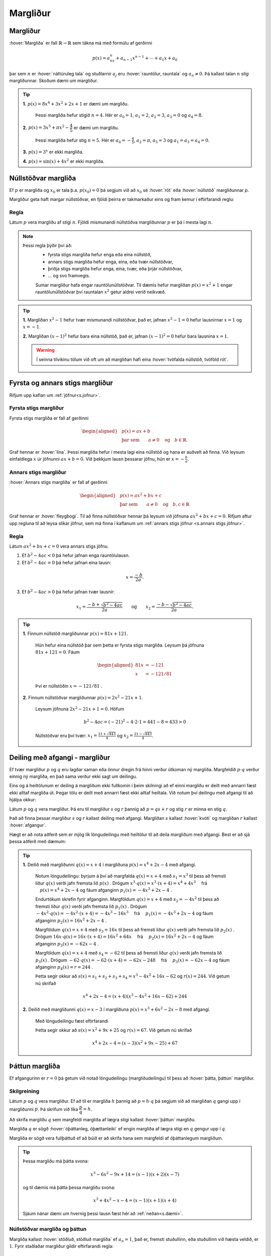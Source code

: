 Margliður
=========

Margliður
---------
:hover:`Margliða` er fall :math:`\mathbb{R} \to \mathbb{R}` sem tákna má með formúlu af gerðinni

.. math::
	p(x)=a_nx^n+a_{n-1}x^{n-1}+ \cdots + a_1x+a_0

þar sem :math:`n` er :hover:`náttúruleg tala` og stuðlarnir :math:`a_j` eru :hover:`rauntölur, rauntala` og :math:`a_n \neq 0`. Þá kallast talan :math:`n` *stig* margliðunnar. Skoðum dæmi um margliður.

.. tip::

	**1.** :math:`p(x)=8x^4+3x^2+2x+1` er dæmi um margliðu.

	 Þessi margliða hefur stigið :math:`n=4`. Hér er :math:`a_0=1`, :math:`a_1=2`, :math:`a_2=3`, :math:`a_3=0` og :math:`a_4=8`.

	**2.** :math:`p(x)=3x^5+\pi x^2-\dfrac{4}{5}` er dæmi um margliðu.

	 Þessi margliða hefur stig :math:`n=5`. Hér er :math:`a_0=-\frac{4}{5}`, :math:`a_2=\pi`, :math:`a_5=3` og :math:`a_1=a_3=a_4=0`.

	**3.** :math:`p(x)=3^x` er ekki margliða.

	**4.** :math:`p(x)=\sin(x)+4x^2` er ekki margliða.


Núllstöðvar margliða
--------------------

Ef :math:`p` er margliða og :math:`x_0` er tala þ.a. :math:`p(x_0)=0` þá segjum við að :math:`x_0` sé :hover:`rót` eða :hover:`núllstöð` margliðunnar `p`.


Margliður geta haft margar núllstöðvar, en fjöldi þeirra er takmarkaður eins og fram kemur í eftirfarandi reglu:

Regla
~~~~~
Látum :math:`p` vera margliðu af stigi :math:`n`. Fjöldi mismunandi núllstöðva margliðunnar :math:`p` er þá í mesta lagi :math:`n`.

.. note::
	Þessi regla þýðir því að:
	 * fyrsta stigs margliða hefur enga eða eina núllstöð,
	 * annars stigs margliða hefur enga, eina, eða tvær núllstöðvar,
	 * þriðja stigs margliða hefur enga, eina, tvær, eða þrjár núllstöðvar,
	 * ... og svo framvegis.

	 Sumar margliður hafa engar rauntölunúllstöðvar.
	 Til dæmis hefur margliðan :math:`p(x)=x^2+1` engar rauntölunúllstöðvar því rauntalan :math:`x^2` getur aldrei verið neikvæð.

.. tip::
	**1.** Margliðan :math:`x^2-1` hefur tvær mismunandi núllstöðvar, það er, jafnan :math:`x^2-1=0` hefur lausnirnar :math:`x=1` og :math:`x=-1`.

	**2.** Margliðan :math:`(x-1)^2` hefur bara eina núllstöð, það er, jafnan :math:`(x-1)^2=0` hefur bara lausnina :math:`x=1`.

	.. warning::
		Í seinna tilvikinu tölum við oft um að margliðan hafi eina :hover:`tvöfalda núllstöð, tvöföld rót`.


Fyrsta og annars stigs margliður
--------------------------------
Rifjum upp kaflan um :ref:`jöfnur<s.jofnur>`.

Fyrsta stigs margliður
~~~~~~~~~~~~~~~~~~~~~~
Fyrsta stigs margliða er fall af gerðinni

.. math::
	\begin{aligned}
	&p(x)=ax+b \\
	&\text{þar sem} \qquad a \neq 0 \quad \text{og} \quad b \in \mathbb{R}.
	\end{aligned}

Graf hennar er :hover:`lína`. Þessi margliða hefur í mesta lagi eina núllstöð og hana er auðvelt að finna.
Við leysum einfaldlega :math:`x` úr jöfnunni :math:`ax+b=0`. Við þekkjum lausn þessarar jöfnu, hún er :math:`x=-\frac{b}{a}`.

.. _s.annarsstigs:

Annars stigs margliður
~~~~~~~~~~~~~~~~~~~~~~
:hover:`Annars stigs margliða` er fall af gerðinni

.. math::
	\begin{aligned}
	&p(x)=ax^2+bx+c \\
	&\text{þar sem} \qquad a \neq 0 \quad \text{og} \quad b,c \in \mathbb{R}
	\end{aligned}

Graf hennar er :hover:`fleygbogi`. Til að finna núllstöðvar hennar þá leysum við jöfnuna :math:`ax^2+bx+c=0`. Rifjum aftur upp regluna til að leysa slíkar jöfnur, sem má finna í kaflanum um :ref:`annars stigs jöfnur <s.annars stigs jöfnur>`.

Regla
~~~~~

Látum :math:`ax^2+bx+c=0` vera annars stigs jöfnu.

1. Ef :math:`b^2-4ac<0` þá hefur jafnan enga rauntölulausn.
2. Ef :math:`b^2-4ac=0` þá hefur jafnan eina lausn:

.. math::
	x=\frac{-b}{2a}.

3. Ef :math:`b^2-4ac>0` þá hefur jafnan tvær lausnir:

.. math::
	x_1=\frac{-b+\sqrt{b^2-4ac}}{2a} \qquad \text{og} \qquad x_2=\frac{-b-\sqrt{b^2-4ac}}{2a}.

.. tip::
	**1.** Finnum núllstöð margliðunnar :math:`p(x)=81x+121`.

	 Hún hefur eina núllstöð þar sem þetta er fyrsta stigs margliða. Leysum þá jöfnuna :math:`81x+121=0`. Fáum

	 .. math::
	 	\begin{aligned}
	 	81x &=-121 \\
		x &=-121/81
		\end{aligned}

	 Því er núllstöðin :math:`x=-121/81` .

	**2.** Finnum núllstöðvar margliðunnar :math:`p(x)=2x^2-21x+1`.

	 Leysum jöfnuna :math:`2x^2-21x+1=0`. Höfum

	 .. math::
	 	b^2-4ac=(-21)^2-4 \cdot 2 \cdot 1=441-8=433 >0

	 Núllstöðvar eru því tvær: :math:`x_1=\frac{21+\sqrt{443}}{4}` og :math:`x_2=\frac{21-\sqrt{443}}{4}`.

Deiling með afgangi - margliður
-------------------------------
Ef tvær margliður :math:`p` og :math:`q` eru lagðar saman eða önnur dregin frá hinni verður útkoman ný margliða.
Margfeldið :math:`p \cdot q` verður einnig ný margliða, en það sama verður ekki sagt um deilingu.

Eins og á heiltölunum er deiling á margliðum ekki fullkomin í þeim skilningi að ef einni margliðu er deilt með annarri fæst ekki alltaf margliða út. Þegar tölu er deilt með annarri fæst ekki alltaf heiltala.
Við notum því deilingu með afgangi til að hjálpa okkur:

Látum :math:`p` og :math:`q` vera margliður.
Þá eru til margliður :math:`s` og :math:`r` þannig að :math:`p=qs+r` og stig :math:`r` er minna en stig :math:`q`.

Það að finna þessar margliður :math:`s` og :math:`r` kallast deiling með afgangi. Margliðan :math:`s` kallast :hover:`kvóti` og margliðan :math:`r` kallast :hover:`afgangur`.

Hægt er að nota aðferð sem er mjög lík löngudeilingu með heiltölur til að deila margliðum með afgangi. Best er að sjá þessa aðferð með dæmum:

.. tip::


	**1.** Deilið með margliðunni :math:`q(x)=x+4` í margliðuna :math:`p(x) =x^4 + 2x - 4` með afgangi.

	 Notum löngudeilingu: byrjum á því að margfalda :math:`q(x)=x+4` með :math:`s_1=x^3` til þess að fremsti liður :math:`q(x)` verði jafn fremsta lið :math:`p(x)` .
	 Drögum :math:`x^3 \cdot q(x)=x^3\cdot(x+4) = x^4+4x^3 \quad` frá :math:`\quad p(x) =x^4 + 2x - 4` og fáum afganginn :math:`p_1(x)=-4x^3+2x-4` .

	 .. image:: ./myndir/marglidur/mdeilingA.svg
			:align: center
			:width: 60%

	 Endurtökum skrefin fyrir afganginn.
	 Margföldum :math:`q(x)=x+4` með :math:`s_2=-4x^2` til þess að fremsti liður :math:`q(x)` verði jafn fremsta lið :math:`p_1(x)` .
	 Drögum :math:`-4x^2 \cdot q(x)=-4x^2\cdot(x+4) = -4x^3-16x^3 \quad`  frá  :math:`\quad p_1(x)=-4x^3+2x-4` og fáum afganginn :math:`p_2(x)=16x^2+2x-4` .

	 .. image:: ./myndir/marglidur/mdeilingB.svg
	 	:align: center
	 	:width: 60%

	 Margföldum :math:`q(x)=x+4` með :math:`s_3=16x` til þess að fremsti liður :math:`q(x)` verði jafn fremsta lið :math:`p_2(x)` .
	 Drögum :math:`16x \cdot q(x)=16x\cdot(x+4) = 16x^2+64x \quad` frá :math:`\quad p_2(x)=16x^2+2x-4` og fáum afganginn :math:`p_3(x)=-62x-4` .


	 .. image:: ./myndir/marglidur/mdeilingC.svg
		:align: center
		:width: 60%

	 Margföldum :math:`q(x)=x+4` með :math:`s_4=-62` til þess að fremsti liður :math:`q(x)` verði jafn fremsta lið :math:`p_3(x)` .
	 Drögum :math:`-62 \cdot q(x)=-62\cdot(x+4) = -62x-248 \quad` frá :math:`\quad p_3(x)=-62x-4` og fáum afganginn :math:`p_4(x)=r=244` .

	 .. image:: ./myndir/marglidur/mdeilingD.svg
	 	:align: center
	 	:width: 60%

	 Þetta segir okkur að :math:`s(x) = s_1+s_2+s_3+s_4 = x^3 -4x^2 +16x -62` og :math:`r(x) = 244`. Við getum nú skrifað

	 .. math::
		x^4 +2x -4 = (x+4)(x^3 - 4x^2 + 16x - 62) + 244

	**2.** Deilið með margliðunni :math:`q(x)=x-3` í margliðuna :math:`p(x) =x^3 + 6x^2 -2x - 8` með afgangi.

	 Með löngudeilingu fæst eftirfarandi

	 .. image:: ./myndir/marglidur/mdeiling2.svg
		:align: center
		:width: 60%

	 Þetta segir okkur að :math:`s(x) =x^2+ 9x +25` og :math:`r(x) = 67`. Við getum nú skrifað

	 .. math::
		x^4 +2x -4 = (x-3)(x^2 + 9x - 25) + 67


Þáttun margliða
---------------
Ef afgangurinn er :math:`r=0` þá getum við notað löngudeilingu (margliðudeilingu) til þess að :hover:`þátta, þáttun` margliður.

Skilgreining
~~~~~~~~~~~~
Látum :math:`p` og :math:`q` vera margliður. Ef að til er margliða :math:`h` þannig að :math:`p=h \cdot q` þá segjum við að margliðan :math:`q` gangi upp í margliðunni :math:`p`. Þá skrifum við líka :math:`\dfrac{p}{q}=h`.

Að skrifa margliðu :math:`q` sem margfeldi margliða af lægra stigi kallast :hover:`þáttun` margliðu.

Margliða :math:`q` er sögð :hover:`óþáttanleg, óþættanleiki` ef engin margliða af lægra stigi en :math:`q` gengur upp í :math:`q`.

Margliða er sögð vera fullþáttuð ef að búið er að skrifa hana sem margfeldi af óþáttanlegum margliðum.

.. tip::
	Þessa margliðu má þátta svona:

	.. math::
		x^3-6x^2-9x+14 = (x-1)(x+2)(x-7)

	og til dæmis má þátta þessa margliðu svona:

	.. math::
		x^3+4x^2-x-4 = (x-1)(x+1)(x+4)

	Sjáum nánar dæmi um hvernig þessi lausn fæst hér að :ref:`neðan<s.dæmi>`.


Núllstöðvar margliða og þáttun
~~~~~~~~~~~~~~~~~~~~~~~~~~~~~~
Margliða kallast :hover:`stöðluð, stöðluð margliða` ef :math:`a_n=1`, það er, fremsti stuðullinn, eða stuðullinn við hæsta veldið, er :math:`1`. Fyrir staðlaðar margliður gildir eftirfarandi regla:

Regla
~~~~~
Ef :math:`p` er stöðluð margliða af stigi :math:`n` og hún hefur :math:`n` ólíkar rætur, :math:`x_1, x_2, \dots, x_n`, þá má skrifa

.. math::
	p(x)=(x-x_1)(x-x_2) \dots (x-x_n)

Raunar fæst eftirfarandi niðurstaða:

Regla
~~~~~
Látum :math:`p` vera margliðu. Þá gengur margliðan :math:`x-x_0` upp í margliðunni :math:`p` þá og því aðeins að :math:`x_0` sé núllstöð margliðunnar :math:`p`.


.. begin-toggle::
	:label: Sýnidæmi
	:starthidden: True


Sannreynum að hægt sé að þátta annars stigs margliðu í rætur sínar, þ.e. sýnum að:

.. math::
	  ax^2+bx+c=a\left(x-\frac{-b+\sqrt{b^2-4ac}}{2a}\right)\left(x-\frac{-b-\sqrt{b^2-4ac}}{2a}\right)

Margföldum saman svigana:

.. math::
	\begin{aligned}
		&a\left(x-\frac{-b+\sqrt{b^2-4ac}}{2a}\right)\left(x-\frac{-b-\sqrt{b^2-4ac}}{2a}  \right)\\
		&= a\left(x+\frac{b-\sqrt{b^2-4ac}}{2a}\right)\left(x+\frac{b+\sqrt{b^2-4ac}}{2a} \right)\\
		&=ax^2+a\cdot\frac{b-\sqrt{b^2-4ac}}{2a}x+a\cdot\frac{b+\sqrt{b^2-4ac}}{2a}x\\
		&+a\cdot\left(\frac{b-\sqrt{b^2-4ac}}{2a}\right)\left(\frac{b+\sqrt{b^2-4ac}}{2a}\right)\\
		&=ax^2 + \frac{a\cdot x}{2a}\left(b-\sqrt{b^2-4ac}+b+\sqrt{b^2-4ac}\right)\\
		&+\frac{a}{4a^2}\left(b-\sqrt{b^2-4ac}\right)\left(b-\sqrt{b^2-4ac}\right)\\
		&=ax^2+\frac{x}{2}(2b)+\frac{1}{4a}(b^2-(b^2-4ac)) \\
		&=ax^2+bx+c
	\end{aligned}
.. end-toggle::


.. tip::
	Til þess að þátta margliður byrjum við á að finna allar núllstöðvar hennar og skrifum margliðuna síðan sem margfeldi óþáttanlegra margliða.

	Fullþáttum :math:`p(x)=x^2+2x-5`. Notum lausnarformúlu annars stigs jöfnu til að finna núllstöðvarnar. Hér er :math:`a=1`, :math:`b=2` og :math:`c=-5`. Fáum því

	.. math::
		\begin{aligned}
		x=\dfrac{-2\pm\sqrt{2^2-4\cdot 1\cdot (-5)}}{2}&=\dfrac{-2\pm\sqrt{24}}{2}\\
		&=\dfrac{-2\pm 2\sqrt{6}}{2}\\
		&=-1\pm\sqrt{6}
		\end{aligned}

	þ.e. :math:`x_1=-1+\sqrt{6}` og :math:`x_2=-1-\sqrt{6}`. Samkvæmt reglunni hér fyrir ofan fáum við þá þáttunina

	.. math::
		\begin{aligned}
		p(x)&=(x-x_1)(x-x_2)\\
		&=(x-(-1+\sqrt{6}))(x-(-1-\sqrt{6}))\\
		&=(x+1-\sqrt{6})(x+1+\sqrt{6})
		\end{aligned}

    það er,

	.. math::
		p(x)=(x+1-\sqrt{6})(x+1+\sqrt{6})

	.. note::
		Þetta segir okkur að margliðurnar :math:`x+(1-\sqrt{6})` og :math:`x+(1+\sqrt{6})` ganga báðar upp í margliðuna :math:`p(x)`.

.. _s.dæmi:
.. tip::
  Þáttum þriðja stigs margliðuna :math:`x^3+4x^2-x-4` .

  Við þurfum að byrja á því að finna núllstöðvar margliðunnar, það er, þau :math:`x` þannig að :math:`x^3+4x^2-x-4=0`.
  Þægilegt er að sjá að :math:`x=1` er núllstöð:

  .. math::
    x^3+4x^2-x-4 |_{x=1} = 1^3+4\cdot 1^2 -1-4 = 0

  Því má skrifa margliðuna sem liðinn :math:`(x-1)` margfaldaðan við annars stigs margliðu.
  Finnum þá margliðu með margliðudeilingu:

  .. figure:: ./myndir/marglidur/longud1.svg
    :align: center
    :width: 50%

  Höfum því :math:`x^3+4x^2-x-4 = (x-1)(x^2+5x+4)` .
  Þáttum nú :math:`x^2+5x+4` en við sjáum að :math:`x=-1` er núllstöð hennar:

  .. math::
    x^2+5x+4|_{x=-1} = (-1)^2+5\cdot(-1)+4 =0

  Því má skrifa :math:`x^2+5x+4` sem :math:`(x+1)` margfaldað við aðra fyrsta stigs margliðu.
  Hana má líka finna með margliðudeilingu:

  .. figure:: ./myndir/marglidur/longud2.svg
    :align: center
    :width: 40%

  Sjáum að :math:`x=-4` er líka núllstöð.
  Við höfum því fundið þrjár núllstöðvar fyrir þriðja stigs margliðu (en þær geta ekki verið fleiri) og því er fullþáttun margliðunnar

  .. math::
    x^3+4x^2-x-4 = (x-1)(x+1)(x+4)


p/q-aðferð
----------

Engin almenn leið er til sem að finnur núllstöðvar margliða af háum stigum. Eftirfarandi regla kemur þó stundum að gagni, ef til er ræð núllstöð:

Regla
~~~~~
Látum :math:`r(x)=a_nx^n+a_{n-1}x^{n-1}+ \dots + a_1x+a_0` vera margliðu af stigi :math:`n` þar sem stuðlarnir eru heilar tölur. Ef til er ræð tala :math:`p/q` sem er núllstöð margliðunnar :math:`r` þá gengur :math:`p` upp í :math:`a_0` og :math:`q` gengur upp í :math:`a_n`.

.. note::
	Þessi regla segir okkur að ef við viljum finna einhverja núllstöð margliðu, þá er ráðlagt að ,,giska'' fyrst á núllstöðvarnar af gerðinni :math:`\frac{p}{q}` þar sem :math:`p` gengur upp í :math:`a_0` og :math:`q` gengur upp í :math:`a_n`. Það getur verið sniðugt að byrja á því að athuga hvort :math:`1` eða :math:`-1` eru núllstöðvar því það er fljótgert.

.. tip::
	**1.** Finnum einhverja núllstöð :math:`h(x)=15x^4-3x^3-10x^2+x-3`.

	 Góð regla er að byrja á því að athuga hvort :math:`1` eða :math:`-1` eru núllstöðvar. Fáum

	 .. math::
	 	\begin{aligned}
	 		h(1)&=15 \cdot 1-3 \cdot 1 -10 \cdot 1 + 1 \cdot 1 -3 \\
			&=15-3-10+1-3\\
			&=0
	 	\end{aligned}

	 svo :math:`x=1` er núllstöð.

	**2.** Finnum einhverja núllstöð :math:`g(x)=10x^4+8x^3+8x^2+5x-5`.

	 Við sjáum auðveldlega að :math:`1` er ekki núllstöð.

	 Munum að :math:`(-1)^n=-1` ef :math:`n` er oddatala og :math:`(-1)^n=1` ef :math:`n` er slétt tala.

	 Fáum nú

	 .. math::
	 	\begin{aligned}
	 		g(-1) &= 10 \cdot (-1)^4 + 8 \cdot (-1)^3 + 8 \cdot (-1)^2+5 \cdot (-1)-5\\
			& =10-8+8-5-5\\
			&=0
		\end{aligned}

	 svo að :math:`x=-1` er núllstöð.

	**3.** Finnum einhverja núllstöð á margliðunni :math:`r(x)=2x^4-5x^3-2x^2-9`.

	 Sjáum með prófun að hvorki :math:`1` né :math:`-1` eru núllstöðvar. Beitum þá :math:`p/q`-aðferð.

	 Mengi allra talna sem gengur upp í tölunni :math:`2` er :math:`A=\{1,-1,2,-2\}`.
	 Mengi allra talna sem gengur upp í tölunni :math:`9` er :math:`B=\{1,-1,3,-3,9,-9 \}`.
	 :math:`\frac{p}{q}`-aðferð segir okkur að við eigum að giska á núllstöð af gerðinni :math:`\frac{p}{q}` þar sem :math:`p\in B` og :math:`q\in A`.

	 Öll möguleg brot af slíkri gerð eru mjög mörg talsins, hins vegar má í raun sleppa öllum mínustölum í öðru hvoru menginu því annars tvíteljum við margar tölur. Sleppum mínustölunum í :math:`A` og þá eru möguleikarnir:

	 .. math::
			\dfrac{1}{1}, \;
			\dfrac{1}{2}, \;
			\dfrac{-1}{1}, \;
			\dfrac{-1}{2}, \;
			\dfrac{3}{1},\;
			\dfrac{3}{2}, \;
			\dfrac{-3}{1}, \;
			\dfrac{-3}{2}, \;
			\dfrac{9}{1}, \;
			\dfrac{9}{2}, \;
			\dfrac{-9}{1},\;
			\dfrac{-9}{2}\;

	 Stingum öllum þessum tölum inn í margliðuna :math:`r` (við erum búin að prófa :math:`1` og :math:`-1`):

	 .. math::
		\begin{aligned}
			r\left(\frac{1}{2}\right)& =-10 \\
			r\left(\frac{-1}{2}\right)&=-\frac{35}{4}\\
			r\left(\frac{3}{1}\right)&=r(3)=0\\
			r\left(\frac{3}{2}\right)&=-\frac{81}{4}\\
			r\left(\frac{-3}{1}\right)&=r(-3)=270\\
			r\left(\frac{-3}{2}\right)&=\frac{27}{2}\\
			r\left(\frac{9}{1}\right)&=r(9)=9306\\
			r\left(\frac{9}{2}\right)&=315\\
			r\left(\frac{-9}{1}\right)&=r(-9)=16596\\
			r\left(\frac{-9}{2}\right)&=\frac{4905}{4}
		\end{aligned}

	 Með þessari aðferð fundum við eina núllstöð, :math:`x=3`, því að :math:`r(3)=0`.

Pascal
------
Rifjum upp nokkrar mikilvægar :hover:`liðanir, liða`:

.. math::
	\begin{aligned}
	& (a+b)^2=a^2+2ab+b^2 \qquad &\textit{(ferningsregla fyrir summu)} \\
	& (a-b)^2=a^2-2ab+b^2 \qquad &\textit{(ferningsregla fyrir mismun)} \\
	& (a+b)(a-b)=a^2-b^2 \qquad &\textit{(samokaregla)} \\
	\end{aligned}

Prófum að liða :math:`(a+b)^3`:

.. math::
   \begin{aligned}
   (a+b)^3 &= (a+b)(a+b)(a+b) \\
   &= (a+b)(a^2+2ab+b^2) \\
   &= a^3 + 2a^2b +ab^2 +ba^2 +2ab^2 + b^3\\
   &=a^3+3a^2b+3ab^2+b^3\\
   \end{aligned}

Skoðum fleiri liðanir á forminu :math:`(a + b)^n`:

.. math::
   	(a + b)^0 = 1

.. math::
    (a + b)^1 = a + b

.. math::
    (a + b)^2 = a^2 + 2ab + b^2

.. math::
    (a + b)^3 = a^3 + 3a^2 b + 3a b^2 + b^3

.. math::
    (a + b)^4 = a^4 + 4 a^3 b + 6a^2 b^2 + 4ab^3 + b^4

.. math::
    (a + b)^5 = a^5 + 5a^4 b + 10a^3b^2 + 10a^2 b^3 + 5 ab^4 +b^5

Skoðum aðeins mynstrið sem er að verða til:

1. það eru alltaf :math:`n+1` liðir,

2. í hverjum lið er summa veldana jafn :math:`n`,

3. veldið á :math:`a` lækkar frá :math:`n` niður í :math:`0` og veldið á b hækkar frá :math:`0` upp í :math:`n`,

4. stuðlarnir fyrir framan liðina byrja á því að hækka og svo speglast þeir og lækka þegar komið er að miðju liðinum.

Þessir stuðlar mynda mynstur sem getur borgað sig að hafa á hreinu.

Mynstrið kallast **Pascal þríhyrningurinn**:

.. image:: ./myndir/pascal.svg
   :width: 80%
   :align: center

Hér eru stuðlarnir fyrir :math:`n=0,1,2,3,...,8`.

Hvert stak í Pascal þríhyrningnum er summa stakanna sem eru fyrir ofan það og auk þess er ásum raðað á endana.


.. image:: ./myndir/pascal2.svg
   :width: 80%
   :align: center

----------------------------------------------------

.. tip::
	Hvernig er liðuninn á :math:`(a+b)^9`?

	Hér er :math:`n=9` svo veldið á :math:`a` byrjar í 9 og lækkar síðan niður í núll.
	Veldið á :math:`b` byrjar í núll og hækkar upp í 9.

	Stuðlarnir fyrir framan liðina koma úr Pascal-þríhyrningnum.
	Á efri myndinni eru stuðlarnir fyrir :math:`n=8` í neðstu línunni.
	Reiknum næstu línu, stuðlana fyrir :math:`n=9` með því að leggja saman tölurnar fyrir ofan og bæta við einum á hvorn endann.

	Fáum t.d. :math:`70+56=126` svo stuðlarnir eru:

	.. figure:: ./myndir/pascald.svg
		:width: 60%
		:align: center

	Því er liðunin á :math:`(a+b)^9` :

	:math:`a^9 + 9a^8b + 36a^7b^2 + 84a^6b^3 + 126a^5b^4 + 126a^4b^5 + 84a^3b^6 + 36a^2b^7 +  9ab^8 + b^9`.


Það er hægt að reikna stuðlana án þess að teikna upp allan þríhyrninginn.
Þessir stuðlar eru kallaðir :hover:`tvíliðustuðlar, tvíliðustuðull` og fást úr eftirfarandi formúlu:

.. math::
   \begin{pmatrix} n \\ k \end{pmatrix} = \frac{n!}{k!(n-k)!}

Hér er :math:`n` veldið á :math:`(a+b)^n` eða númer raðar í þríhyrningnum og :math:`k` er númer liðsins sem við erum að skoða.
Athugum að :math:`k` tekur heiltölugildi frá núll upp í :math:`n` (oft segjum við að :math:`k` *hlaupi* frá núll upp í :math:`n` ).

.. warning::
	Athugið að við byrjum að telja línurnar og stökin í núlli!

Þegar tölur eru hrópmerktar með ! þá erum við að reikna :hover:`aðfeldi` þeirra og þá gildir

.. math::
   n! = \prod_{i=1}^{n}i = 1 \cdot 2 \cdot 3 \cdot ... \cdot (n-1) \cdot n

.. warning::
   Núll hrópmerkt er skilgreint sem :math:`0!=1`

.. tip::
	 :math:`5! = 1\cdot 2\cdot 3\cdot 4\cdot 5 = 120`

Því getum við skrifað liðunina á margliðum á forminu :math:`(a+b)^n` sem

.. math::
	\begin{aligned}
		(a+b)^n &= \begin{pmatrix} n \\ 0 \end{pmatrix} a^nb^0 + \begin{pmatrix} n \\ 1 \end{pmatrix} a^{n-1}b^1 + \begin{pmatrix} n \\ 2 \end{pmatrix} a^{n-2}b^2 + \\ &...+ \begin{pmatrix} n \\ n-2 \end{pmatrix} a^2b^{n-2} + \begin{pmatrix} n \\ n-1 \end{pmatrix}a^1b^{n-1} + \begin{pmatrix} n \\ n \end{pmatrix}a^0b^n
	\end{aligned}

.. tip::
	Skoðum liðunina á  :math:`(a+b)^4` . Hér er :math:`n=4` svo fyrsti stuðullin við :math:`a^4\cdot b^0 = a^4` er :math:`\begin{pmatrix} 4 \\ 0 \end{pmatrix}`

	.. math::
	    \begin{aligned}
	     \begin{pmatrix} 4 \\ 0 \end{pmatrix} &= \frac{4!}{0!(4-0)!} \\
	     &= \frac{4!}{4!}\\
	     &= \frac{1\cdot 2\cdot 3\cdot 4}{1\cdot 2\cdot 3\cdot 4} \\
	     &= 1
	     \end{aligned}

	Næsti er :math:`\begin{pmatrix} 4 \\ 1 \end{pmatrix} a^3 b`

	.. math::
	    \begin{aligned}
	     \begin{pmatrix} 4 \\ 1 \end{pmatrix} &= \frac{4!}{1!(4-1)!} \\
	     &= \frac{4!}{3!}\\
	     &= \frac{1\cdot 2 \cdot 3\cdot 4}{1\cdot 2\cdot 3} \\
	     &= \frac{24}{6} \\
	     &= 4
	     \end{aligned}

	Nú  :math:`\begin{pmatrix} 4 \\ 2 \end{pmatrix} a^3 b`

	.. math::
	       \begin{aligned}
	     \begin{pmatrix} 4 \\ 2 \end{pmatrix} &= \frac{4!}{2!(4-2)!} \\
	     &= \frac{4!}{2!(2)!}\\
	     &= \frac{1\cdot 2\cdot 3\cdot 4}{1\cdot 2 \cdot(1 \cdot 2)} \\
	     &= \frac{24}{4} \\
	     &= 6
	     \end{aligned}

	og svo framvegis.

	Fáum þá

	.. math::
	    \begin{aligned}
	    (a + b)^4 &= \begin{pmatrix} 4 \\ 0 \end{pmatrix} a^4  + \begin{pmatrix} 4 \\ 1 \end{pmatrix} a^3b  + \begin{pmatrix} 4 \\ 2 \end{pmatrix}a^2b^2  + \begin{pmatrix} 4 \\ 3 \end{pmatrix} ab^3  + \begin{pmatrix} 4 \\ 4 \end{pmatrix} b^4 \\
	    &= \quad a^4 \quad +\quad 4 a^3b \quad + \quad 6 a^2b^2 \quad + \quad 4 ab^3 \quad + \quad b^4
	    \end{aligned}

	Sjáum að stuðlarnir eru einmitt fjórða línan í Pascal þríhyrningnum.

Hér sjáum við samantekt af tvíliðustuðlum upp í :math:`n=6` :

.. image:: ./myndir/pascalbin.svg
   :width: 110%
   :align: center


.. note::
	Takið eftir að eftirfarandi gildir alltaf:

	.. math::
		\begin{pmatrix} n \\ 0 \end{pmatrix} = \begin{pmatrix} n \\ n \end{pmatrix} = 1
